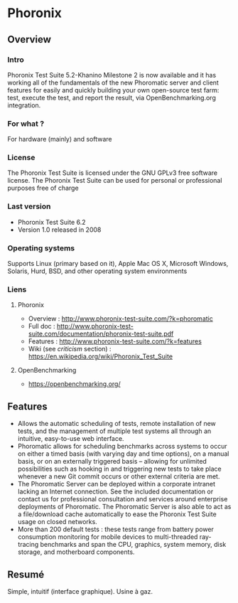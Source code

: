* Phoronix
** Overview
*** Intro
    Phoronix Test Suite 5.2-Khanino Milestone 2 is now available and it
    has working all of the fundamentals of the new Phoromatic server and 
    client features for easily and quickly building your own open-source
    test farm: test, execute the test, and report the result, via 
    OpenBenchmarking.org integration.
*** For what ?
    For hardware (mainly) and software
*** License
    The Phoronix Test Suite is licensed under the GNU GPLv3 free
    software license. The Phoronix Test Suite can be used for personal
    or professional purposes free of charge
*** Last version
    - Phoronix Test Suite 6.2
    - Version 1.0 released in 2008
*** Operating systems
    Supports Linux (primary based on it), Apple Mac OS X, Microsoft Windows, Solaris, Hurd,
    BSD, and other operating system environments
*** Liens
**** Phoronix
     - Overview : http://www.phoronix-test-suite.com/?k=phoromatic
     - Full doc : http://www.phoronix-test-suite.com/documentation/phoronix-test-suite.pdf
     - Features : http://www.phoronix-test-suite.com/?k=features
     - Wiki (see /criticism/ section) : https://en.wikipedia.org/wiki/Phoronix_Test_Suite
**** OpenBenchmarking
     - https://openbenchmarking.org/
     
** Features
   - Allows the automatic scheduling of tests, remote installation of
     new tests, and the management of multiple test systems all through
     an intuitive, easy-to-use web interface.
   - Phoromatic allows for scheduling benchmarks across systems to
     occur on either a timed basis (with varying day and time options), on a
     manual basis, or on an externally triggered basis -- allowing for
     unlimited possibilities such as hooking in and triggering new tests
     to take place whenever a new Git commit occurs or other external
     criteria are met.
   - The Phoromatic Server can be deployed within a corporate intranet
     lacking an Internet connection. See the included documentation or
     contact us for professional consultation and services around
     enterprise deployments of Phoromatic. The Phoromatic Server is also
     able to act as a file/download cache automatically to ease the
     Phoronix Test Suite usage on closed networks.
   - More than 200 default tests : these tests range from battery power
     consumption monitoring for mobile devices to multi-threaded
     ray-tracing benchmarks and span the CPU, graphics, system memory,
     disk storage, and motherboard components.

** Resumé
   Simple, intuitif (interface graphique). Usine à gaz.
